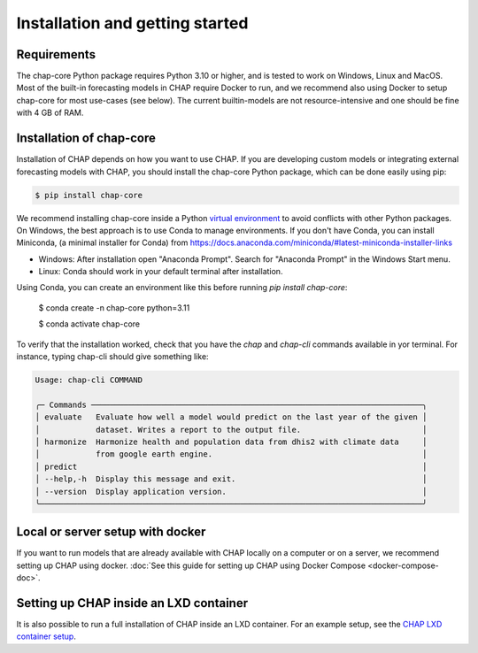 .. highlight:: shell

.. _installation:

Installation and getting started
===================================

Requirements
------------
The chap-core Python package requires Python 3.10 or higher, and is tested to work on Windows, Linux and MacOS. Most of the built-in forecasting models in CHAP require Docker to run, and we recommend also using Docker to setup chap-core for most use-cases (see below). The current builtin-models are not resource-intensive and one should be fine with 4 GB of RAM.

Installation of chap-core
---------------------------

Installation of CHAP depends on how you want to use CHAP. If you are developing custom models or integrating external forecasting models with CHAP, you should install the chap-core Python package, which can be done easily using pip:

.. code-block:: console

    $ pip install chap-core

We recommend installing chap-core inside a Python `virtual environment <https://docs.python.org/3/tutorial/venv.html>`_ to avoid conflicts with other Python packages. On Windows, the best approach is to use Conda to manage environments. If you don't have Conda, you can install Miniconda,
(a minimal installer for Conda) from https://docs.anaconda.com/miniconda/#latest-miniconda-installer-links

- Windows: After installation open "Anaconda Prompt". Search for "Anaconda Prompt" in the Windows Start menu.
- Linux: Conda should work in your default terminal after installation.

Using Conda, you can create an environment like this before running `pip install chap-core`:

    $ conda create -n chap-core python=3.11

    $ conda activate chap-core

To verify that the installation worked, check that you have the `chap` and `chap-cli` commands available in yor terminal. For instance, typing chap-cli should give something like:

.. code-block:: console

    Usage: chap-cli COMMAND

    ╭─ Commands ───────────────────────────────────────────────────────────────────────╮
    │ evaluate   Evaluate how well a model would predict on the last year of the given │
    │            dataset. Writes a report to the output file.                          │
    │ harmonize  Harmonize health and population data from dhis2 with climate data     │
    │            from google earth engine.                                             │
    │ predict                                                                          │
    │ --help,-h  Display this message and exit.                                        │
    │ --version  Display application version.                                          │
    ╰──────────────────────────────────────────────────────────────────────────────────╯


Local or server setup with docker
----------------------------------

If you want to run models that are already available with CHAP locally on a computer or on a server, we recommend setting up CHAP using docker. :doc:`See this guide for setting up CHAP using Docker Compose <docker-compose-doc>`.


Setting up CHAP inside an LXD container
----------------------------------------

It is also possible to run a full installation of CHAP inside an LXD container. For an example setup, see the `CHAP LXD container setup <https://github.com/dhis2-chap/infrastructure>`_.

